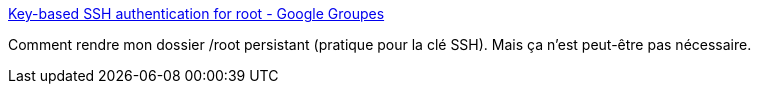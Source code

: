 :jbake-type: post
:jbake-status: published
:jbake-title: Key-based SSH authentication for root - Google Groupes
:jbake-tags: linux,dns-323,server,_mois_mars,_année_2017
:jbake-date: 2017-03-22
:jbake-depth: ../
:jbake-uri: shaarli/1490175484000.adoc
:jbake-source: https://nicolas-delsaux.hd.free.fr/Shaarli?searchterm=https%3A%2F%2Fgroups.google.com%2Fforum%2F%23%21msg%2Falt-f%2FofhMKYmJc8c%2FScsewDl8ICQJ%3Bcontext-place%3Dforum%2Falt-f&searchtags=linux+dns-323+server+_mois_mars+_ann%C3%A9e_2017
:jbake-style: shaarli

https://groups.google.com/forum/#!msg/alt-f/ofhMKYmJc8c/ScsewDl8ICQJ;context-place=forum/alt-f[Key-based SSH authentication for root - Google Groupes]

Comment rendre mon dossier /root persistant (pratique pour la clé SSH). Mais ça n'est peut-être pas nécessaire.

